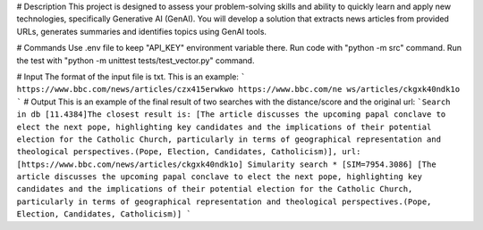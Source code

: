 # Description
This project is designed to assess your problem-solving skills and ability to quickly learn and apply new technologies, specifically Generative AI (GenAI). You will develop a solution that extracts news articles from provided URLs, generates summaries and identifies topics using GenAI tools.

# Commands
Use .env file to keep "API_KEY" environment variable there.
Run code with "python -m src" command.
Run the test with "python -m unittest tests/test_vector.py" command.

# Input
The format of the input file is txt. This is an example:
```
https://www.bbc.com/news/articles/czx415erwkwo
https://www.bbc.com/ne
ws/articles/ckgxk40ndk1o
```
# Output
This is an example of the final result of two searches with the distance/score and the original url:
```Search in db
[11.4384]The closest result is: [The article discusses the upcoming papal conclave to elect the next pope, highlighting key candidates and the implications of their potential election for the Catholic Church, particularly in terms of geographical representation and theological perspectives.(Pope, Election, Candidates, Catholicism)], url: [https://www.bbc.com/news/articles/ckgxk40ndk1o]
Simularity search
* [SIM=7954.3086] [The article discusses the upcoming papal conclave to elect the next pope, highlighting key candidates and the implications of their potential election for the Catholic Church, particularly in terms of geographical representation and theological perspectives.(Pope, Election, Candidates, Catholicism)]
```
